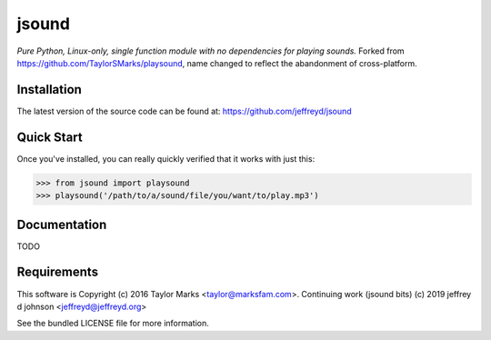 jsound
=========
*Pure Python, Linux-only, single function module with no dependencies for playing sounds.*
Forked from https://github.com/TaylorSMarks/playsound, name changed to reflect the abandonment of cross-platform.

Installation
------------
The latest version of the source code can be found at:
https://github.com/jeffreyd/jsound

Quick Start
-----------
Once you've installed, you can really quickly verified that it works with just this:

.. code-block:: python

    >>> from jsound import playsound
    >>> playsound('/path/to/a/sound/file/you/want/to/play.mp3') 

Documentation
-------------
TODO

Requirements
---------
This software is Copyright (c) 2016 Taylor Marks <taylor@marksfam.com>.
Continuing work (jsound bits) (c) 2019 jeffrey d johnson <jeffreyd@jeffreyd.org>

See the bundled LICENSE file for more information.

